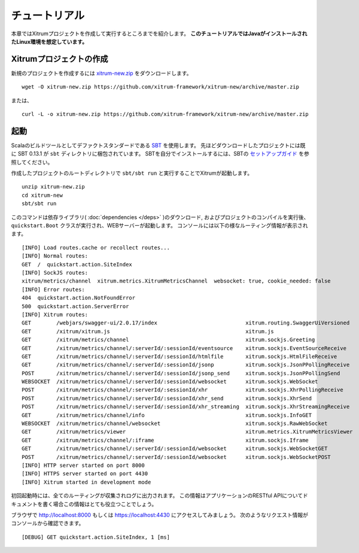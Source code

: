 チュートリアル
==============

本章ではXitrumプロジェクトを作成して実行するところまでを紹介します。
**このチュートリアルではJavaがインストールされたLinux環境を想定しています。**

Xitrumプロジェクトの作成
--------------------------

新規のプロジェクトを作成するには
`xitrum-new.zip <https://github.com/xitrum-framework/xitrum-new/archive/master.zip>`_ をダウンロードします。

::

  wget -O xitrum-new.zip https://github.com/xitrum-framework/xitrum-new/archive/master.zip

または、

::

  curl -L -o xitrum-new.zip https://github.com/xitrum-framework/xitrum-new/archive/master.zip

起動
----

Scalaのビルドツールとしてデファクトスタンダードである `SBT <https://github.com/harrah/xsbt/wiki/Setup>`_ を使用します。
先ほどダウンロードしたプロジェクトには既に SBT 0.13.1 が ``sbt`` ディレクトリに梱包されています。
SBTを自分でインストールするには、SBTの `セットアップガイド <https://github.com/harrah/xsbt/wiki/Setup>`_ を参照してください。

作成したプロジェクトのルートディレクトリで ``sbt/sbt run`` と実行することでXitrumが起動します。

::

  unzip xitrum-new.zip
  cd xitrum-new
  sbt/sbt run


このコマンドは依存ライブラリ( :doc:`dependencies </deps>` )のダウンロード, およびプロジェクトのコンパイルを実行後、
``quickstart.Boot`` クラスが実行され、WEBサーバーが起動します。
コンソールには以下の様なルーティング情報が表示されます。

::

  [INFO] Load routes.cache or recollect routes...
  [INFO] Normal routes:
  GET  /  quickstart.action.SiteIndex
  [INFO] SockJS routes:
  xitrum/metrics/channel  xitrum.metrics.XitrumMetricsChannel  websocket: true, cookie_needed: false
  [INFO] Error routes:
  404  quickstart.action.NotFoundError
  500  quickstart.action.ServerError
  [INFO] Xitrum routes:
  GET        /webjars/swagger-ui/2.0.17/index                            xitrum.routing.SwaggerUiVersioned
  GET        /xitrum/xitrum.js                                           xitrum.js
  GET        /xitrum/metrics/channel                                     xitrum.sockjs.Greeting
  GET        /xitrum/metrics/channel/:serverId/:sessionId/eventsource    xitrum.sockjs.EventSourceReceive
  GET        /xitrum/metrics/channel/:serverId/:sessionId/htmlfile       xitrum.sockjs.HtmlFileReceive
  GET        /xitrum/metrics/channel/:serverId/:sessionId/jsonp          xitrum.sockjs.JsonPPollingReceive
  POST       /xitrum/metrics/channel/:serverId/:sessionId/jsonp_send     xitrum.sockjs.JsonPPollingSend
  WEBSOCKET  /xitrum/metrics/channel/:serverId/:sessionId/websocket      xitrum.sockjs.WebSocket
  POST       /xitrum/metrics/channel/:serverId/:sessionId/xhr            xitrum.sockjs.XhrPollingReceive
  POST       /xitrum/metrics/channel/:serverId/:sessionId/xhr_send       xitrum.sockjs.XhrSend
  POST       /xitrum/metrics/channel/:serverId/:sessionId/xhr_streaming  xitrum.sockjs.XhrStreamingReceive
  GET        /xitrum/metrics/channel/info                                xitrum.sockjs.InfoGET
  WEBSOCKET  /xitrum/metrics/channel/websocket                           xitrum.sockjs.RawWebSocket
  GET        /xitrum/metrics/viewer                                      xitrum.metrics.XitrumMetricsViewer
  GET        /xitrum/metrics/channel/:iframe                             xitrum.sockjs.Iframe
  GET        /xitrum/metrics/channel/:serverId/:sessionId/websocket      xitrum.sockjs.WebSocketGET
  POST       /xitrum/metrics/channel/:serverId/:sessionId/websocket      xitrum.sockjs.WebSocketPOST
  [INFO] HTTP server started on port 8000
  [INFO] HTTPS server started on port 4430
  [INFO] Xitrum started in development mode

初回起動時には、全てのルーティングが収集されログに出力されます。
この情報はアプリケーションのRESTful APIについてドキュメントを書く場合この情報はとても役立つことでしょう。

ブラウザで `http://localhost:8000 <http://localhost:8000/>`_ もしくは `https://localhost:4430 <http://localhost:4430/>`_ にアクセスしてみましょう。
次のようなリクエスト情報がコンソールから確認できます。

::

  [DEBUG] GET quickstart.action.SiteIndex, 1 [ms]
